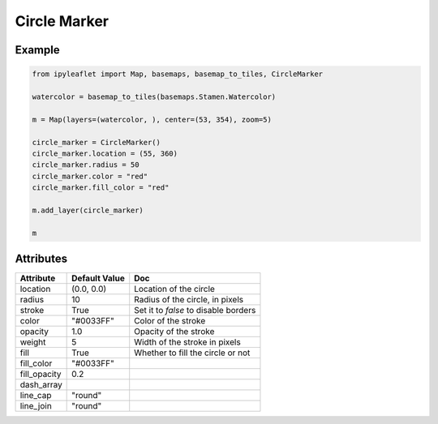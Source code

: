 Circle Marker
=============

Example
-------

.. code::

    from ipyleaflet import Map, basemaps, basemap_to_tiles, CircleMarker

    watercolor = basemap_to_tiles(basemaps.Stamen.Watercolor)

    m = Map(layers=(watercolor, ), center=(53, 354), zoom=5)

    circle_marker = CircleMarker()
    circle_marker.location = (55, 360)
    circle_marker.radius = 50
    circle_marker.color = "red"
    circle_marker.fill_color = "red"

    m.add_layer(circle_marker)

    m

Attributes
----------

==============    ================   ===
Attribute         Default Value      Doc
==============    ================   ===
location          (0.0, 0.0)         Location of the circle
radius            10                 Radius of the circle, in pixels
stroke            True               Set it to `false` to disable borders
color             "#0033FF"          Color of the stroke
opacity           1.0                Opacity of the stroke
weight            5                  Width of the stroke in pixels
fill              True               Whether to fill the circle or not
fill_color        "#0033FF"
fill_opacity      0.2
dash_array
line_cap          "round"
line_join         "round"
==============    ================   ===
